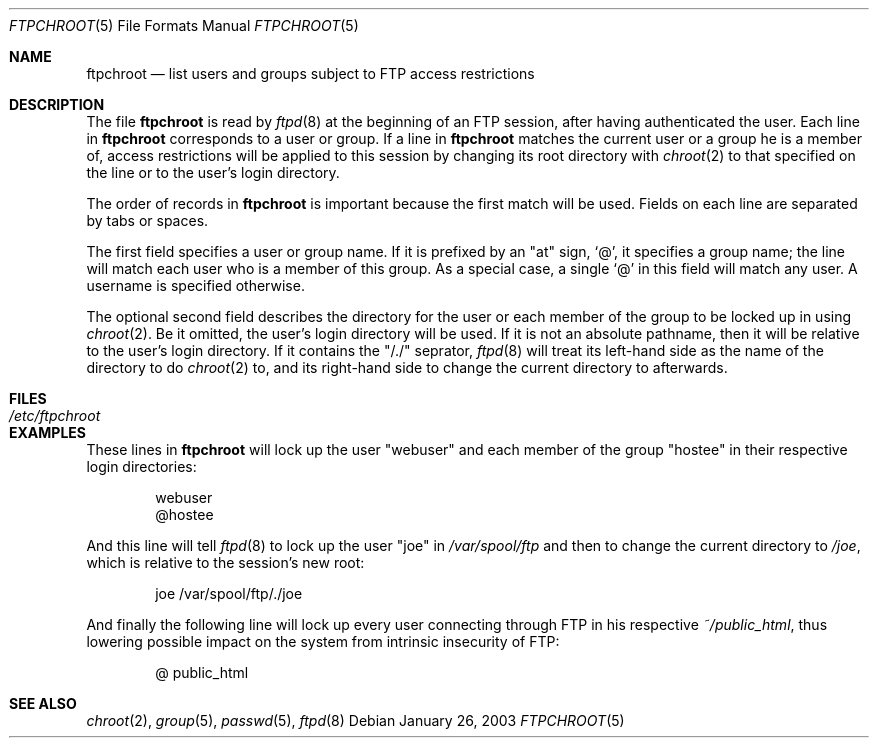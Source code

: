 .\" Copyright (c) 2003 FreeBSD Project
.\" All rights reserved.
.\"
.\" Redistribution and use in source and binary forms, with or without
.\" modification, are permitted provided that the following conditions
.\" are met:
.\" 1. Redistributions of source code must retain the above copyright
.\"    notice, this list of conditions and the following disclaimer.
.\" 2. Redistributions in binary form must reproduce the above copyright
.\"    notice, this list of conditions and the following disclaimer in the
.\"    documentation and/or other materials provided with the distribution.
.\"
.\" THIS SOFTWARE IS PROVIDED BY THE AUTHOR AND CONTRIBUTORS ``AS IS'' AND
.\" ANY EXPRESS OR IMPLIED WARRANTIES, INCLUDING, BUT NOT LIMITED TO, THE
.\" IMPLIED WARRANTIES OF MERCHANTABILITY AND FITNESS FOR A PARTICULAR PURPOSE
.\" ARE DISCLAIMED.  IN NO EVENT SHALL THE AUTHOR OR CONTRIBUTORS BE LIABLE
.\" FOR ANY DIRECT, INDIRECT, INCIDENTAL, SPECIAL, EXEMPLARY, OR CONSEQUENTIAL
.\" DAMAGES (INCLUDING, BUT NOT LIMITED TO, PROCUREMENT OF SUBSTITUTE GOODS
.\" OR SERVICES; LOSS OF USE, DATA, OR PROFITS; OR BUSINESS INTERRUPTION)
.\" HOWEVER CAUSED AND ON ANY THEORY OF LIABILITY, WHETHER IN CONTRACT, STRICT
.\" LIABILITY, OR TORT (INCLUDING NEGLIGENCE OR OTHERWISE) ARISING IN ANY WAY
.\" OUT OF THE USE OF THIS SOFTWARE, EVEN IF ADVISED OF THE POSSIBILITY OF
.\" SUCH DAMAGE.
.\"
.\" $FreeBSD: src/libexec/ftpd/ftpchroot.5,v 1.2.2.1 2003/02/11 14:28:28 yar Exp $
.\" $DragonFly: src/libexec/ftpd/ftpchroot.5,v 1.3 2006/03/21 09:12:20 swildner Exp $
.\"
.Dd January 26, 2003
.Dt FTPCHROOT 5
.Os
.Sh NAME
.Nm ftpchroot
.Nd list users and groups subject to FTP access restrictions
.Sh DESCRIPTION
The file
.Nm
is read by
.Xr ftpd 8
at the beginning of an FTP session, after having authenticated the user.
Each line in
.Nm
corresponds to a user or group.  If a line in
.Nm
matches the current user or a group he is a member of,
access restrictions will be applied to this
session by changing its root directory with
.Xr chroot 2
to that specified on the line or to the user's login directory.
.Pp
The order of records in
.Nm
is important because the first match will be used.
Fields on each line are separated by tabs or spaces.
.Pp
The first field specifies a user or group name.
If it is prefixed by an
.Qq at
sign,
.Ql \&@ ,
it specifies a group name;
the line will match each user who is a member of this group.
As a special case, a single
.Ql \&@
in this field will match any user.
A username is specified otherwise.
.Pp
The optional second field describes the directory for the user
or each member of the group to be locked up in using
.Xr chroot 2 .
Be it omitted, the user's login directory will be used.
If it is not an absolute pathname, then it will be relative
to the user's login directory.
If it contains the
.Qq \&/./
seprator,
.Xr ftpd 8
will treat its left-hand side as the name of the directory to do
.Xr chroot 2
to, and its right-hand side to change the current directory to afterwards.
.Sh FILES
.Bl -tag -width /etc/ftpchroot -compact
.It Pa /etc/ftpchroot
.El
.Sh EXAMPLES
These lines in
.Nm
will lock up the user
.Qq webuser
and each member of the group
.Qq hostee
in their respective login directories:
.Bd -literal -offset indent
webuser
@hostee
.Ed
.Pp
And this line will tell
.Xr ftpd 8
to lock up the user
.Qq joe
in
.Pa /var/spool/ftp
and then to change the current directory to
.Pa /joe ,
which is relative to the session's new root:
.Bd -literal -offset indent
joe	/var/spool/ftp/./joe
.Ed
.Pp
And finally the following line will lock up every user connecting
through FTP in his respective
.Pa \&~/public_html ,
thus lowering possible impact on the system
from intrinsic insecurity of FTP:
.Bd -literal -offset indent
@	public_html
.Ed
.Sh SEE ALSO
.Xr chroot 2 ,
.Xr group 5 ,
.Xr passwd 5 ,
.Xr ftpd 8
